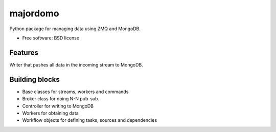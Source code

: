 ===============================
majordomo
===============================

.. image:: https://badge.fury.io/py/majordomo.png
    :target: http://badge.fury.io/py/majordomo
    
.. image:: https://travis-ci.org/bjorskog/majordomo.png?branch=master
        :target: https://travis-ci.org/bjorskog/majordomo

.. image:: https://pypip.in/d/majordomo/badge.png
        :target: https://crate.io/packages/majordomo?version=latest


Python package for managing data using ZMQ and MongoDB.

* Free software: BSD license

Features
--------

Writer that pushes all data in the incoming stream to MongoDB.

Building blocks
--------

* Base classes for streams, workers and commands
* Broker class for doing N-N pub-sub.
* Controller for writing to MongoDB
* Workers for obtaining data
* Workflow objects for defining tasks, sources and dependencies
